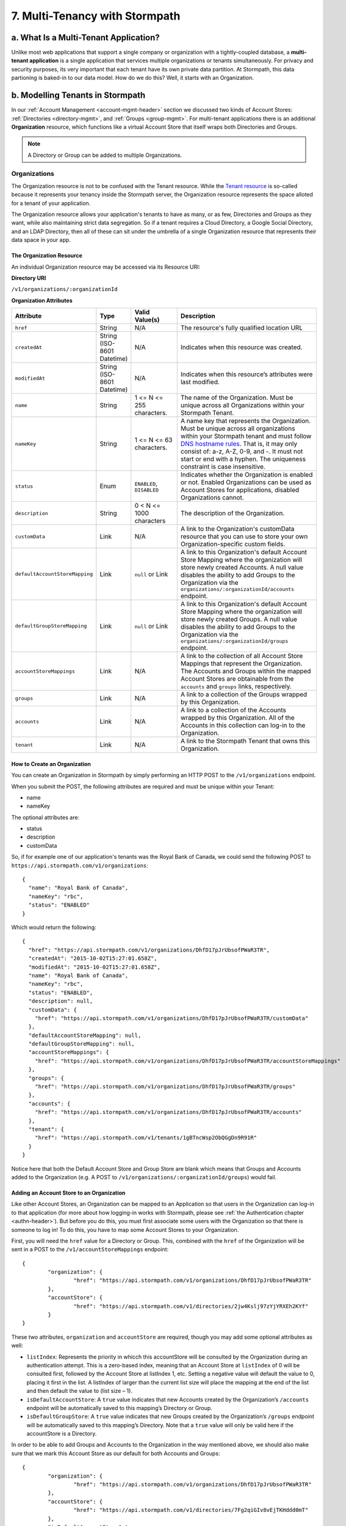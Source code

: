 *******************************
7. Multi-Tenancy with Stormpath
*******************************
.. _multitenancy-header:

a. What Is a Multi-Tenant Application? 
======================================

Unlike most web applications that support a single company or organization with a tightly-coupled database, a **multi-tenant application** is a single application that services multiple organizations or tenants simultaneously. For privacy and security purposes, its very important that each tenant have its own private data partition. At Stormpath, this data partioning is baked-in to our data model. How do we do this? Well, it starts with an Organization.

b. Modelling Tenants in Stormpath
=================================

In our :ref:`Account Management <account-mgmt-header>` section we discussed two kinds of Account Stores: :ref:`Directories <directory-mgmt>`, and :ref:`Groups <group-mgmt>`. For multi-tenant applications there is an additional **Organization** resource, which functions like a virtual Account Store that itself wraps both Directories and Groups. 

.. note::

	A Directory or Group can be added to multiple Organizations.

Organizations
-------------

The Organization resource is not to be confused with the Tenant resource. While the `Tenant resource <http://docs.stormpath.com/rest/product-guide/#tenants>`_ is so-called because it represents your tenancy inside the Stormpath server, the Organization resource represents the space alloted for a tenant of your application.

The Organization resource allows your application's tenants to have as many, or as few, Directories and Groups as they want, while also maintaining strict data segregation. So if a tenant requires a Cloud Directory, a Google Social Directory, and an LDAP Directory, then all of these can sit under the umbrella of a single Organization resource that represents their data space in your app. 

The Organization Resource
^^^^^^^^^^^^^^^^^^^^^^^^^

An individual Organization resource may be accessed via its Resource URI:

**Directory URI**

``/v1/organizations/:organizationId``

**Organization Attributes**

.. list-table:: 
	:widths: 15 10 20 60
	:header-rows: 1

	* - Attribute
	  - Type
	  - Valid Value(s)
	  - Description
	 
	* - ``href``
	  - String
	  - N/A
	  - The resource's fully qualified location URL
	
	* - ``createdAt``
	  - String (ISO-8601 Datetime)
	  - N/A
	  - Indicates when this resource was created.

	* - ``modifiedAt``
	  - String (ISO-8601 Datetime)
	  - N/A
	  - Indicates when this resource’s attributes were last modified.

	* - ``name``
	  - String
	  - 1 <= N <= 255 characters. 
	  - The name of the Organization. Must be unique across all Organizations within your Stormpath Tenant.

	* - ``nameKey``
	  - String
	  - 1 <= N <= 63 characters. 
	  - A name key that represents the Organization. Must be unique across all organizations within your Stormpath tenant and must follow `DNS hostname rules <http://www.ietf.org/rfc/rfc0952.txt>`_. That is, it may only consist of: a-z, A-Z, 0-9, and -. It must not start or end with a hyphen. The uniqueness constraint is case insensitive.

	* - ``status``
	  - Enum
	  - ``ENABLED``, ``DISABLED``
	  - Indicates whether the Organization is enabled or not. Enabled Organizations can be used as Account Stores for applications, disabled Organizations cannot.
	
	* - ``description``
	  - String
	  - 0 < N <= 1000 characters
	  - The description of the Organization.

	* - ``customData``
	  - Link 
	  - N/A
	  - A link to the Organization's customData resource that you can use to store your own Organization-specific custom fields.

	* - ``defaultAccountStoreMapping``
	  - Link
	  - ``null`` or Link
	  - A link to this Organization's default Account Store Mapping where the organization will store newly created Accounts. A null value disables the ability to add Groups to the Organization via the ``organizations/:organizationId/accounts`` endpoint.

	* - ``defaultGroupStoreMapping``
	  - Link
	  - ``null`` or Link
	  - A link to this Organization's default Account Store Mapping where the organization will store newly created Groups. A null value disables the ability to add Groups to the Organization via the ``organizations/:organizationId/groups`` endpoint.
	

	* - ``accountStoreMappings``
	  - Link
	  - N/A
	  - A link to the collection of all Account Store Mappings that represent the Organization. The Accounts and Groups within the mapped Account Stores are obtainable from the ``accounts`` and ``groups`` links, respectively.

	* - ``groups``
	  - Link
	  - N/A
	  - A link to a collection of the Groups wrapped by this Organization.

	* - ``accounts``
	  - Link
	  - N/A
	  - A link to a collection of the Accounts wrapped by this Organization. All of the Accounts in this collection can log-in to the Organization.

	* - ``tenant``
	  - Link
	  - N/A
	  - A link to the Stormpath Tenant that owns this Organization.

How to Create an Organization
^^^^^^^^^^^^^^^^^^^^^^^^^^^^^

You can create an Organization in Stormpath by simply performing an HTTP POST to the ``/v1/organizations`` endpoint.

When you submit the POST, the following attributes are required and must be unique within your Tenant:

- name
- nameKey

The optional attributes are:

- status
- description
- customData

So, if for example one of our application's tenants was the Royal Bank of Canada, we could send the following POST to ``https://api.stormpath.com/v1/organizations``::

	{
	  "name": "Royal Bank of Canada",
	  "nameKey": "rbc",
	  "status": "ENABLED"
	}

Which would return the following::

	{
	  "href": "https://api.stormpath.com/v1/organizations/DhfD17pJrUbsofPWaR3TR",
	  "createdAt": "2015-10-02T15:27:01.658Z",
	  "modifiedAt": "2015-10-02T15:27:01.658Z",
	  "name": "Royal Bank of Canada",
	  "nameKey": "rbc",
	  "status": "ENABLED",
	  "description": null,
	  "customData": {
	    "href": "https://api.stormpath.com/v1/organizations/DhfD17pJrUbsofPWaR3TR/customData"
	  },
	  "defaultAccountStoreMapping": null,
	  "defaultGroupStoreMapping": null,
	  "accountStoreMappings": {
	    "href": "https://api.stormpath.com/v1/organizations/DhfD17pJrUbsofPWaR3TR/accountStoreMappings"
	  },
	  "groups": {
	    "href": "https://api.stormpath.com/v1/organizations/DhfD17pJrUbsofPWaR3TR/groups"
	  },
	  "accounts": {
	    "href": "https://api.stormpath.com/v1/organizations/DhfD17pJrUbsofPWaR3TR/accounts"
	  },
	  "tenant": {
	    "href": "https://api.stormpath.com/v1/tenants/1gBTncWsp2ObQGgDn9R91R"
	  }
	}

Notice here that both the Default Account Store and Group Store are blank which means that Groups and Accounts added to the Organization (e.g. A POST to ``/v1/organizations/:organizationId/groups``) would fail. 

Adding an Account Store to an Organization
^^^^^^^^^^^^^^^^^^^^^^^^^^^^^^^^^^^^^^^^^^

Like other Account Stores, an Organization can be mapped to an Application so that users in the Organization can log-in to that application (for more about how logging-in works with Stormpath, please see :ref:`the Authentication chapter <authn-header>`). But before you do this, you must first associate some users with the Organization so that there is someone to log in! To do this, you have to map some Account Stores to your Organization.

First, you will need the ``href`` value for a Directory or Group. This, combined with the ``href`` of the Organization will be sent in a POST to the ``/v1/accountStoreMappings`` endpoint::

	{
		"organization": {
			"href": "https://api.stormpath.com/v1/organizations/DhfD17pJrUbsofPWaR3TR"
		},
		"accountStore": {
			"href": "https://api.stormpath.com/v1/directories/2jw4Kslj97zYjYRXEh2KYf" 
		}
	}

These two attributes, ``organization`` and ``accountStore`` are required, though you may add some optional attributes as well:

- ``listIndex``: Represents the priority in whicch this accountStore will be consulted by the Organization during an authentication attempt. This is a zero-based index, meaning that an Account Store at ``listIndex`` of 0 will be consulted first, followed by the Account Store at listIndex 1, etc. Setting a negative value will default the value to 0, placing it first in the list. A listIndex of larger than the current list size will place the mapping at the end of the list and then default the value to (list size – 1).

- ``isDefaultAccountStore``: A ``true`` value indicates that new Accounts created by the Organization’s ``/accounts`` endpoint will be automatically saved to this mapping’s Directory or Group.

- ``isDefaultGroupStore``: A ``true`` value indicates that new Groups created by the Organization’s ``/groups`` endpoint will be automatically saved to this mapping’s Directory. Note that a ``true`` value will only be valid here if the accountStore is a Directory.

In order to be able to add Groups and Accounts to the Organization in the way mentioned above, we should also make sure that we mark this Account Store as our default for both Accounts and Groups::

	{
		"organization": {
			"href": "https://api.stormpath.com/v1/organizations/DhfD17pJrUbsofPWaR3TR"
		},
		"accountStore": {
			"href": "https://api.stormpath.com/v1/directories/7Fg2qiGIv8vEjTKHddd0mT" 
		},
		"isDefaultAccountStore":true,
		"isDefaultGroupStore":true
	}

Which would result in the following ``201 Created`` response::

	{
	  "href": "https://api.stormpath.com/v1/organizationAccountStoreMappings/3e9cNxhX8abxmPWxiPDKdk",
	  "listIndex": 0,
	  "isDefaultAccountStore": true,
	  "isDefaultGroupStore": true,
	  "organization": {
	    "href": "https://api.stormpath.com/v1/organizations/DhfD17pJrUbsofPWaR3TR"
	  },
	  "accountStore": {
	    "href": "https://api.stormpath.com/v1/directories/7Fg2qiGIv8vEjTKHddd0mT"
	  }
	}

So our Organization now has an associated Directory which can be used as an Account Store to add new Accounts and Groups. To enable login for the Accounts in this Organization, we must now map the Organization to an Application.

Registering an Organization as an Account Store for an Application
^^^^^^^^^^^^^^^^^^^^^^^^^^^^^^^^^^^^^^^^^^^^^^^^^^^^^^^^^^^^^^^^^^

As described in :ref:`the Authentication chapter <authn-header>`, in order to allow users to log-in to an Application, you must map some kind of Account Store (e.g. a Group or Directory) to it. Since we are building a multi-tenant app, and the Organization is itself an Account Store, we can map our Organization resource to our Application resource, and thereby enable login for Accounts inside that Organization. 

To map an Organization to an Application, simply follow the steps you would for any Account Store, as described in :ref:`create-asm`.

c. Authenticating an Account against an Organization
====================================================

Authenticating an Account against an Organization works essentially the same way as described in :ref:`how-login-works`. The only difference is that adding the Organization resource allows for an additional level of Account Stores. 

When a login attempt is made against an Application’s ``/loginAttempts`` endpoint without specifying an Account Store, Stormpath will iterate through the index of Account Stores mapped to the Application, in priority order. For every Account Store entry:

- If it is a Directory or Group, attempt to log in on that resource.

- If it is an Organization:
	
  - Iterate through the index of Account Stores mapped to the Organization, in priority order. For every Account Store entry:
	
    - If it is a Directory or Group, attempt to log in on that resource.

If the login attempt does specify an Organization, then we simply jump to that point in the steps, and the Organization's Account Stores are iterated through as described above. 
